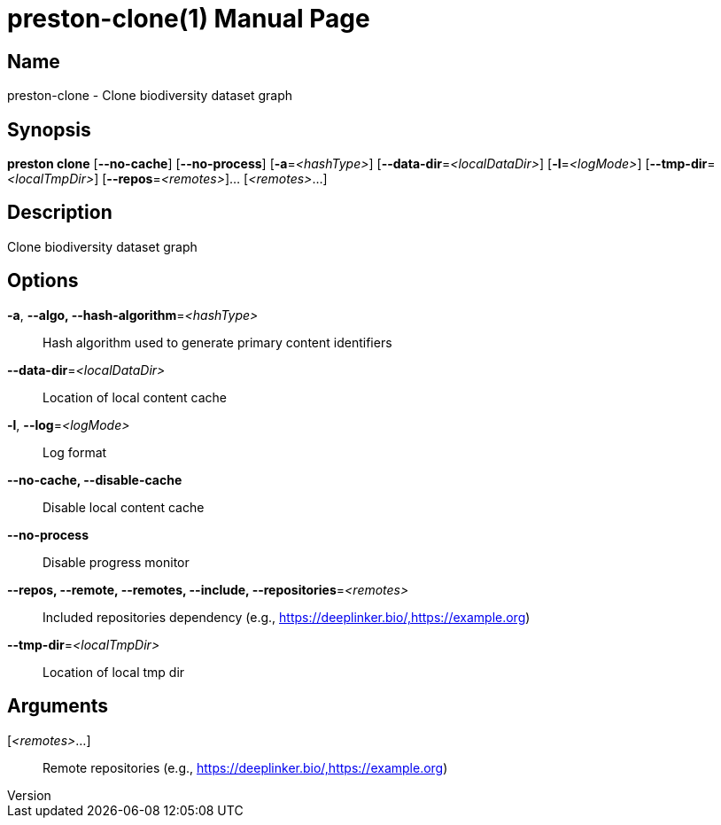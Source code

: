 // tag::picocli-generated-full-manpage[]
// tag::picocli-generated-man-section-header[]
:doctype: manpage
:revnumber: 
:manmanual: Preston Manual
:mansource: 
:man-linkstyle: pass:[blue R < >]
= preston-clone(1)

// end::picocli-generated-man-section-header[]

// tag::picocli-generated-man-section-name[]
== Name

preston-clone - Clone biodiversity dataset graph

// end::picocli-generated-man-section-name[]

// tag::picocli-generated-man-section-synopsis[]
== Synopsis

*preston clone* [*--no-cache*] [*--no-process*] [*-a*=_<hashType>_]
              [*--data-dir*=_<localDataDir>_] [*-l*=_<logMode>_]
              [*--tmp-dir*=_<localTmpDir>_] [*--repos*=_<remotes>_]... [_<remotes>_...]

// end::picocli-generated-man-section-synopsis[]

// tag::picocli-generated-man-section-description[]
== Description

Clone biodiversity dataset graph

// end::picocli-generated-man-section-description[]

// tag::picocli-generated-man-section-options[]
== Options

*-a*, *--algo, --hash-algorithm*=_<hashType>_::
  Hash algorithm used to generate primary content identifiers

*--data-dir*=_<localDataDir>_::
  Location of local content cache

*-l*, *--log*=_<logMode>_::
  Log format

*--no-cache, --disable-cache*::
  Disable local content cache

*--no-process*::
  Disable progress monitor

*--repos, --remote, --remotes, --include, --repositories*=_<remotes>_::
  Included repositories dependency (e.g., https://deeplinker.bio/,https://example.org)

*--tmp-dir*=_<localTmpDir>_::
  Location of local tmp dir

// end::picocli-generated-man-section-options[]

// tag::picocli-generated-man-section-arguments[]
== Arguments

[_<remotes>_...]::
  Remote repositories (e.g., https://deeplinker.bio/,https://example.org)

// end::picocli-generated-man-section-arguments[]

// tag::picocli-generated-man-section-commands[]
// end::picocli-generated-man-section-commands[]

// tag::picocli-generated-man-section-exit-status[]
// end::picocli-generated-man-section-exit-status[]

// tag::picocli-generated-man-section-footer[]
// end::picocli-generated-man-section-footer[]

// end::picocli-generated-full-manpage[]
